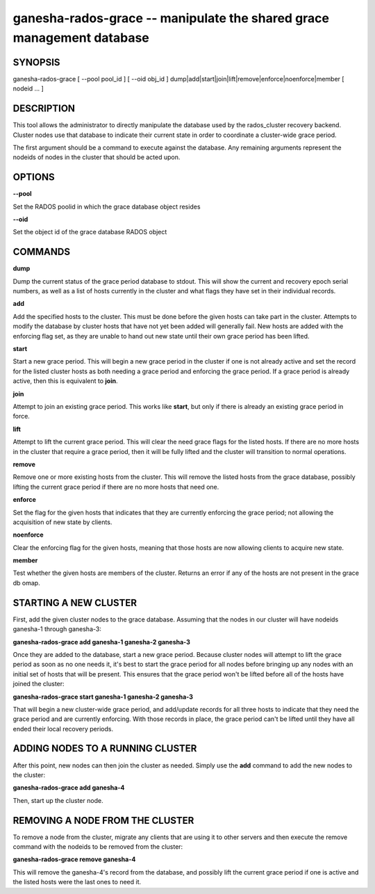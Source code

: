 ======================================================================
ganesha-rados-grace -- manipulate the shared grace management database
======================================================================

SYNOPSIS
===================================================================

| ganesha-rados-grace [ --pool pool_id ] [ --oid obj_id ] dump|add|start|join|lift|remove|enforce|noenforce|member [ nodeid ... ]

DESCRIPTION
===================================================================

This tool allows the administrator to directly manipulate the database
used by the rados_cluster recovery backend. Cluster nodes use that database to
indicate their current state in order to coordinate a cluster-wide grace
period.

The first argument should be a command to execute against the database.
Any remaining arguments represent the nodeids of nodes in the cluster
that should be acted upon.

OPTIONS
===================================================================
**--pool**

Set the RADOS poolid in which the grace database object resides

**--oid**

Set the object id of the grace database RADOS object

COMMANDS
===================================================================

**dump**

Dump the current status of the grace period database to stdout. This
will show the current and recovery epoch serial numbers, as well as a
list of hosts currently in the cluster and what flags they have set
in their individual records.

**add**

Add the specified hosts to the cluster. This must be done before the
given hosts can take part in the cluster. Attempts to modify the database
by cluster hosts that have not yet been added will generally fail. New
hosts are added with the enforcing flag set, as they are unable to hand
out new state until their own grace period has been lifted.

**start**

Start a new grace period. This will begin a new grace period in the
cluster if one is not already active and set the record for the listed
cluster hosts as both needing a grace period and enforcing the grace
period. If a grace period is already active, then this is equivalent
to **join**.

**join**

Attempt to join an existing grace period. This works like **start**, but
only if there is already an existing grace period in force.

**lift**

Attempt to lift the current grace period. This will clear the need grace
flags for the listed hosts. If there are no more hosts in the cluster
that require a grace period, then it will be fully lifted and the cluster
will transition to normal operations.

**remove**

Remove one or more existing hosts from the cluster. This will remove the
listed hosts from the grace database, possibly lifting the current grace
period if there are no more hosts that need one.

**enforce**

Set the flag for the given hosts that indicates that they are currently
enforcing the grace period; not allowing the acquisition of new state by
clients.

**noenforce**

Clear the enforcing flag for the given hosts, meaning that those hosts
are now allowing clients to acquire new state.


**member**

Test whether the given hosts are members of the cluster. Returns an
error if any of the hosts are not present in the grace db omap.

STARTING A NEW CLUSTER
======================
First, add the given cluster nodes to the grace database. Assuming that the
nodes in our cluster will have nodeids ganesha-1 through ganesha-3:

**ganesha-rados-grace add ganesha-1 ganesha-2 ganesha-3**

Once they are added to the database, start a new grace period. Because
cluster nodes will attempt to lift the grace period as soon as no one
needs it, it's best to start the grace period for all nodes before
bringing up any nodes with an initial set of hosts that will be present.
This ensures that the grace period won't be lifted before all of the
hosts have joined the cluster:

**ganesha-rados-grace start ganesha-1 ganesha-2 ganesha-3**

That will begin a new cluster-wide grace period, and add/update records for
all three hosts to indicate that they need the grace period and are
currently enforcing. With those records in place, the grace period can't
be lifted until they have all ended their local recovery periods.

ADDING NODES TO A RUNNING CLUSTER
=================================
After this point, new nodes can then join the cluster as needed. Simply
use the **add** command to add the new nodes to the cluster:

**ganesha-rados-grace add ganesha-4**

Then, start up the cluster node.

REMOVING A NODE FROM THE CLUSTER
===================================================================
To remove a node from the cluster, migrate any clients that are using it
to other servers and then execute the remove command with the nodeids to
be removed from the cluster:

**ganesha-rados-grace remove ganesha-4**

This will remove the ganesha-4's record from the database, and possibly lift
the current grace period if one is active and the listed hosts were the last
ones to need it.
